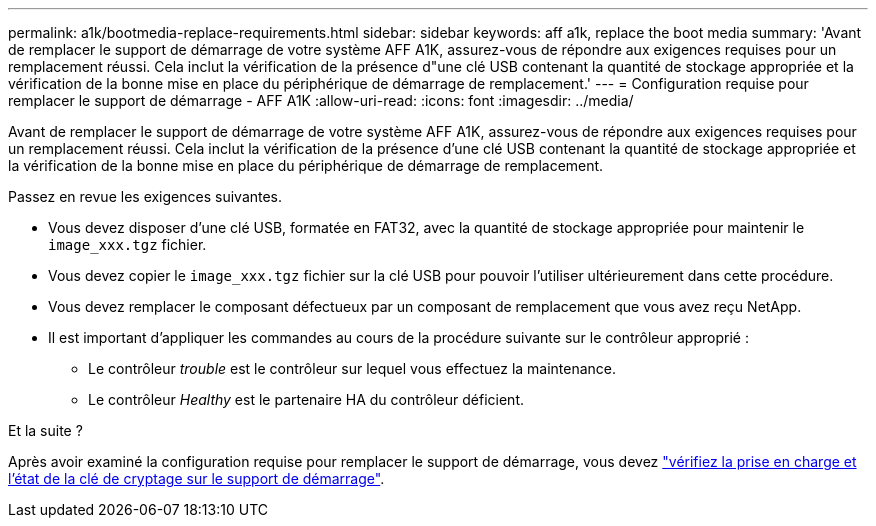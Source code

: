 ---
permalink: a1k/bootmedia-replace-requirements.html 
sidebar: sidebar 
keywords: aff a1k, replace the boot media 
summary: 'Avant de remplacer le support de démarrage de votre système AFF A1K, assurez-vous de répondre aux exigences requises pour un remplacement réussi. Cela inclut la vérification de la présence d"une clé USB contenant la quantité de stockage appropriée et la vérification de la bonne mise en place du périphérique de démarrage de remplacement.' 
---
= Configuration requise pour remplacer le support de démarrage - AFF A1K
:allow-uri-read: 
:icons: font
:imagesdir: ../media/


[role="lead"]
Avant de remplacer le support de démarrage de votre système AFF A1K, assurez-vous de répondre aux exigences requises pour un remplacement réussi. Cela inclut la vérification de la présence d'une clé USB contenant la quantité de stockage appropriée et la vérification de la bonne mise en place du périphérique de démarrage de remplacement.

Passez en revue les exigences suivantes.

* Vous devez disposer d'une clé USB, formatée en FAT32, avec la quantité de stockage appropriée pour maintenir le `image_xxx.tgz` fichier.
* Vous devez copier le `image_xxx.tgz` fichier sur la clé USB pour pouvoir l'utiliser ultérieurement dans cette procédure.
* Vous devez remplacer le composant défectueux par un composant de remplacement que vous avez reçu NetApp.
* Il est important d'appliquer les commandes au cours de la procédure suivante sur le contrôleur approprié :
+
** Le contrôleur _trouble_ est le contrôleur sur lequel vous effectuez la maintenance.
** Le contrôleur _Healthy_ est le partenaire HA du contrôleur déficient.




.Et la suite ?
Après avoir examiné la configuration requise pour remplacer le support de démarrage, vous devez link:bootmedia-encryption-preshutdown-checks.html["vérifiez la prise en charge et l'état de la clé de cryptage sur le support de démarrage"].
